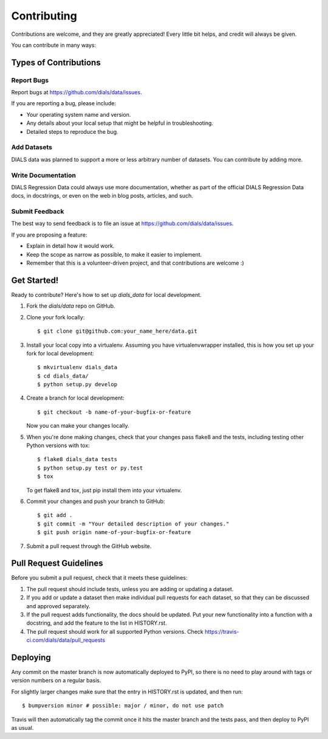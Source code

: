 .. highlight:: shell

============
Contributing
============

Contributions are welcome, and they are greatly appreciated! Every little bit
helps, and credit will always be given.

You can contribute in many ways:

Types of Contributions
----------------------

Report Bugs
~~~~~~~~~~~

Report bugs at https://github.com/dials/data/issues.

If you are reporting a bug, please include:

* Your operating system name and version.
* Any details about your local setup that might be helpful in troubleshooting.
* Detailed steps to reproduce the bug.

Add Datasets
~~~~~~~~~~~~

DIALS data was planned to support a more or less arbitrary number of datasets.
You can contribute by adding more.

Write Documentation
~~~~~~~~~~~~~~~~~~~

DIALS Regression Data could always use more documentation, whether as part of the
official DIALS Regression Data docs, in docstrings, or even on the web in blog posts,
articles, and such.

Submit Feedback
~~~~~~~~~~~~~~~

The best way to send feedback is to file an issue at https://github.com/dials/data/issues.

If you are proposing a feature:

* Explain in detail how it would work.
* Keep the scope as narrow as possible, to make it easier to implement.
* Remember that this is a volunteer-driven project, and that contributions
  are welcome :)

Get Started!
------------

Ready to contribute? Here's how to set up `dials_data` for local development.

1. Fork the `dials/data` repo on GitHub.
2. Clone your fork locally::

    $ git clone git@github.com:your_name_here/data.git

3. Install your local copy into a virtualenv. Assuming you have virtualenvwrapper installed, this is how you set up your fork for local development::

    $ mkvirtualenv dials_data
    $ cd dials_data/
    $ python setup.py develop

4. Create a branch for local development::

    $ git checkout -b name-of-your-bugfix-or-feature

   Now you can make your changes locally.

5. When you're done making changes, check that your changes pass flake8 and the
   tests, including testing other Python versions with tox::

    $ flake8 dials_data tests
    $ python setup.py test or py.test
    $ tox

   To get flake8 and tox, just pip install them into your virtualenv.

6. Commit your changes and push your branch to GitHub::

    $ git add .
    $ git commit -m "Your detailed description of your changes."
    $ git push origin name-of-your-bugfix-or-feature

7. Submit a pull request through the GitHub website.

Pull Request Guidelines
-----------------------

Before you submit a pull request, check that it meets these guidelines:

1. The pull request should include tests, unless you are adding or updating
   a dataset.
2. If you add or update a dataset then make individual pull requests for each
   dataset, so that they can be discussed and approved separately.
3. If the pull request adds functionality, the docs should be updated. Put
   your new functionality into a function with a docstring, and add the
   feature to the list in HISTORY.rst.
4. The pull request should work for all supported Python versions. Check
   https://travis-ci.com/dials/data/pull_requests


Deploying
---------

Any commit on the master branch is now automatically deployed to PyPI, so there
is no need to play around with tags or version numbers on a regular basis.

For slightly larger changes make sure that the entry in HISTORY.rst is updated,
and then run::

$ bumpversion minor # possible: major / minor, do not use patch

Travis will then automatically tag the commit once it hits the master branch
and the tests pass, and then deploy to PyPI as usual.

